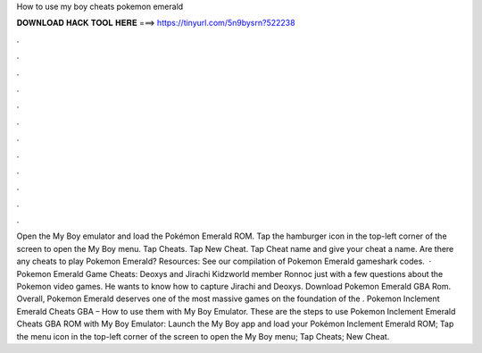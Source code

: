 How to use my boy cheats pokemon emerald

𝐃𝐎𝐖𝐍𝐋𝐎𝐀𝐃 𝐇𝐀𝐂𝐊 𝐓𝐎𝐎𝐋 𝐇𝐄𝐑𝐄 ===> https://tinyurl.com/5n9bysrn?522238

.

.

.

.

.

.

.

.

.

.

.

.

Open the My Boy emulator and load the Pokémon Emerald ROM. Tap the hamburger icon in the top-left corner of the screen to open the My Boy menu. Tap Cheats. Tap New Cheat. Tap Cheat name and give your cheat a name. Are there any cheats to play Pokemon Emerald? Resources: See our compilation of Pokemon Emerald gameshark codes.  · Pokemon Emerald Game Cheats: Deoxys and Jirachi Kidzworld member Ronnoc just with a few questions about the Pokemon video games. He wants to know how to capture Jirachi and Deoxys. Download Pokemon Emerald GBA Rom. Overall, Pokemon Emerald deserves one of the most massive games on the foundation of the . Pokemon Inclement Emerald Cheats GBA – How to use them with My Boy Emulator. These are the steps to use Pokemon Inclement Emerald Cheats GBA ROM with My Boy Emulator: Launch the My Boy app and load your Pokémon Inclement Emerald ROM; Tap the menu icon in the top-left corner of the screen to open the My Boy menu; Tap Cheats; New Cheat.